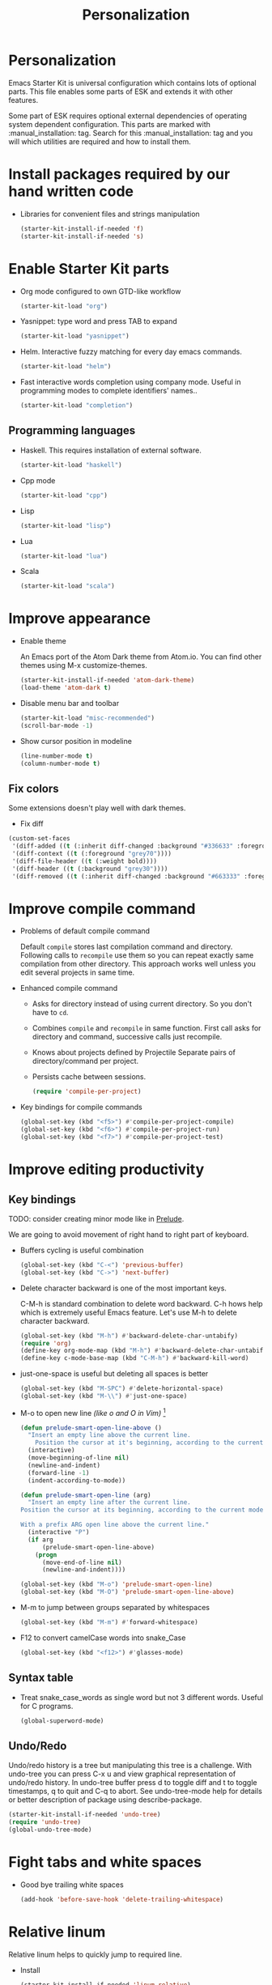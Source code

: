 #+TITLE: Personalization
#+OPTIONS: toc:2 num:nil ^:nil

* Personalization

Emacs Starter Kit is universal configuration which contains lots of
optional parts. This file enables some parts of ESK and extends it
with other features.

Some part of ESK requires optional external dependencies of operating
system dependent configuration. This parts are marked
with :manual_installation: tag. Search for this :manual_installation:
tag and you will which utilities are required and how to install them.

* Install packages required by our hand written code

+ Libraries for convenient files and strings manipulation
  #+begin_src emacs-lisp
    (starter-kit-install-if-needed 'f)
    (starter-kit-install-if-needed 's)
  #+end_src

* Enable Starter Kit parts
   :PROPERTIES:
   :CUSTOM_ID: starter-kit-enabled-parts
   :END:

- Org mode configured to own GTD-like workflow
  #+begin_src emacs-lisp
    (starter-kit-load "org")
  #+end_src

- Yasnippet: type word and press TAB to expand
  #+begin_src emacs-lisp
    (starter-kit-load "yasnippet")
  #+end_src

- Helm. Interactive fuzzy matching for every day emacs commands.
  #+begin_src emacs-lisp
    (starter-kit-load "helm")
  #+end_src

- Fast interactive words completion using company mode. Useful in
  programming modes to complete identifiers' names..
  #+begin_src emacs-lisp
    (starter-kit-load "completion")
  #+end_src

** Programming languages

- Haskell. This requires installation of external software.
  #+begin_src emacs-lisp
    (starter-kit-load "haskell")
  #+end_src

- Cpp mode
  #+begin_src emacs-lisp
    (starter-kit-load "cpp")
  #+end_src

- Lisp
  #+begin_src emacs-lisp
    (starter-kit-load "lisp")
  #+end_src

- Lua
  #+begin_src emacs-lisp
    (starter-kit-load "lua")
  #+end_src

- Scala
  #+begin_src emacs-lisp
    (starter-kit-load "scala")
  #+end_src

* Improve appearance

- Enable theme

  An Emacs port of the Atom Dark theme from Atom.io.
  You can find other themes using M-x customize-themes.
  #+begin_src emacs-lisp
    (starter-kit-install-if-needed 'atom-dark-theme)
    (load-theme 'atom-dark t)
  #+end_src

- Disable menu bar and toolbar
  #+begin_src emacs-lisp
    (starter-kit-load "misc-recommended")
    (scroll-bar-mode -1)
  #+end_src

- Show cursor position in modeline
  #+begin_src emacs-lisp
    (line-number-mode t)
    (column-number-mode t)
  #+end_src

** Fix colors
  Some extensions doesn't play well with dark themes.

  + Fix diff
  #+begin_src emacs-lisp
    (custom-set-faces
     '(diff-added ((t (:inherit diff-changed :background "#336633" :foreground "#cceecc"))))
     '(diff-context ((t (:foreground "grey70"))))
     '(diff-file-header ((t (:weight bold))))
     '(diff-header ((t (:background "grey30"))))
     '(diff-removed ((t (:inherit diff-changed :background "#663333" :foreground "#eecccc")))))
  #+end_src

* Improve compile command

- Problems of default compile command

  Default ~compile~ stores last compilation command and directory.
  Following calls to ~recompile~ use them so you can repeat exactly same
  compilation from other directory. This approach works well unless you
  edit several projects in same time.

- Enhanced compile command
  + Asks for directory instead of using current directory. So you
    don't have to ~cd~.
  + Combines ~compile~ and ~recompile~ in same function. First call
    asks for directory and command, successive calls just recompile.
  + Knows about projects defined by Projectile
    Separate pairs of directory/command per project.
  + Persists cache between sessions.
  #+begin_src emacs-lisp
    (require 'compile-per-project)
  #+end_src

- Key bindings for compile commands
  #+begin_src emacs-lisp
    (global-set-key (kbd "<f5>") #'compile-per-project-compile)
    (global-set-key (kbd "<f6>") #'compile-per-project-run)
    (global-set-key (kbd "<f7>") #'compile-per-project-test)
  #+end_src

* Improve editing productivity
** Key bindings

TODO: consider creating minor mode like in [[https://github.com/bbatsov/prelude/blob/master/core/prelude-mode.el][Prelude]].

We are going to avoid movement of right hand to right part of keyboard.

- Buffers cycling is useful combination
  #+begin_src emacs-lisp
    (global-set-key (kbd "C-<") 'previous-buffer)
    (global-set-key (kbd "C->") 'next-buffer)
  #+end_src

- Delete character backward is one of the most important keys.

  C-M-h is standard combination to delete word backward. C-h hows help
  which is extremely useful Emacs feature. Let's use M-h to delete
  character backward.
  #+begin_src emacs-lisp
    (global-set-key (kbd "M-h") #'backward-delete-char-untabify)
    (require 'org)
    (define-key org-mode-map (kbd "M-h") #'backward-delete-char-untabify)
    (define-key c-mode-base-map (kbd "C-M-h") #'backward-kill-word)
  #+end_src

- just-one-space is useful but deleting all spaces is better
  #+begin_src emacs-lisp
    (global-set-key (kbd "M-SPC") #'delete-horizontal-space)
    (global-set-key (kbd "M-\\") #'just-one-space)
  #+end_src

- M-o to open new line /(like o and O in Vim)/ [4]
  #+begin_src emacs-lisp
    (defun prelude-smart-open-line-above ()
      "Insert an empty line above the current line.
        Position the cursor at it's beginning, according to the current mode."
      (interactive)
      (move-beginning-of-line nil)
      (newline-and-indent)
      (forward-line -1)
      (indent-according-to-mode))

    (defun prelude-smart-open-line (arg)
      "Insert an empty line after the current line.
    Position the cursor at its beginning, according to the current mode.

    With a prefix ARG open line above the current line."
      (interactive "P")
      (if arg
          (prelude-smart-open-line-above)
        (progn
          (move-end-of-line nil)
          (newline-and-indent))))

    (global-set-key (kbd "M-o") 'prelude-smart-open-line)
    (global-set-key (kbd "M-O") 'prelude-smart-open-line-above)
  #+end_src

- M-m to jump between groups separated by whitespaces
  #+begin_src emacs-lisp
    (global-set-key (kbd "M-m") #'forward-whitespace)
  #+end_src

- F12 to convert camelCase words into snake_Case
  #+begin_src emacs-lisp
    (global-set-key (kbd "<f12>") #'glasses-mode)
  #+end_src

** Syntax table
+ Treat snake_case_words as single word but not 3 different
  words. Useful for C programs.
  #+begin_src emacs-lisp
    (global-superword-mode)
  #+end_src

** Undo/Redo

Undo/redo history is a tree but manipulating this tree is a
challenge. With undo-tree you can press C-x u and view graphical
representation of undo/redo history. In undo-tree buffer press d to
toggle diff and t to toggle timestamps, q to quit and C-q to
abort. See undo-tree-mode help for details or better description of
package using describe-package.
#+begin_src emacs-lisp
  (starter-kit-install-if-needed 'undo-tree)
  (require 'undo-tree)
  (global-undo-tree-mode)
#+end_src

* Fight tabs and white spaces

- Good bye trailing white spaces
  #+begin_src emacs-lisp
    (add-hook 'before-save-hook 'delete-trailing-whitespace)
  #+end_src

* Relative linum

Relative linum helps to quickly jump to required line.

- Install
  #+begin_src emacs-lisp
    (starter-kit-install-if-needed 'linum-relative)
    (require 'linum-relative)

    (defun starter-kit-enable-linum ()
      (interactive)
      (linum-on))
  #+end_src

- Enable linum for programming languages. Here [3] is description how this
  code works.
  #+begin_src emacs-lisp
    (mapc
     (lambda (mode-hook)
       (add-hook mode-hook 'starter-kit-enable-linum))
     '(text-mode-hook
       prog-mode-hook
       comint-mode-hook
       conf-mode-hook))
  #+end_src

- Improve appearance
  #+begin_src emacs-lisp
    (custom-set-variables
      '(linum-relative-current-symbol ">"))

    (custom-set-faces
      '(linum-relative-current-face ((t (:inherit linum)))))
  #+end_src

** Isearch

+ C-k to kill selected text during isearch [1]
  #+begin_src emacs-lisp
    (defun kill-isearch-match ()
      "Kill the current isearch match string and continue searching."
      (interactive)
      (kill-region isearch-other-end (point))
      (isearch-exit))

    (define-key isearch-mode-map [(control k)] 'kill-isearch-match)
  #+end_src

* Environment fixes

+ Emacs can't execute some programs which are available from command
  line on my Linux machine
  #+begin_src emacs-lisp
    (unless (eq system-type 'windows-nt)
      (starter-kit-install-if-needed 'exec-path-from-shell)
      (exec-path-from-shell-initialize))
  #+end_src

+ Show ansi colors in compilation buffer [2]

  #+begin_src emacs-lisp
    (ignore-errors
      (require 'ansi-color)
      (defun starter-kit-colorize-compilation-buffer ()
        (when (eq major-mode 'compilation-mode)
          (ansi-color-apply-on-region compilation-filter-start (point-max))))
      (add-hook 'compilation-filter-hook 'starter-kit-colorize-compilation-buffer))
  #+end_src

* Persistent scratch buffer

  #+begin_src emacs-lisp
    (starter-kit-install-if-needed 'persistent-scratch)
    (persistent-scratch-setup-default)
  #+end_src

* Enable masked commands

#+begin_src emacs-lisp
  (put 'narrow-to-region 'disabled nil)
#+end_src

* References

[1] http://www.emacswiki.org/emacs/KillISearchMatch
[2] http://stackoverflow.com/questions/13397737/ansi-coloring-in-compilation-mode
[3] https://github.com/xiaohanyu/oh-my-emacs/blob/master/core/ome-advanced.org
[4] https://github.com/bbatsov/prelude/blob/master/core/prelude-core.el
